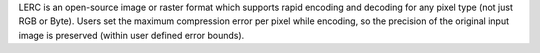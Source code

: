 LERC is an open-source image or raster format which supports rapid encoding and decoding
for any pixel type (not just RGB or Byte). Users set the maximum compression error per pixel while encoding,
so the precision of the original input image is preserved (within user defined error bounds).

